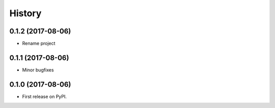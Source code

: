 =======
History
=======

0.1.2 (2017-08-06)
------------------

* Rename project

0.1.1 (2017-08-06)
------------------

* Minor bugfixes

0.1.0 (2017-08-06)
------------------

* First release on PyPI.
